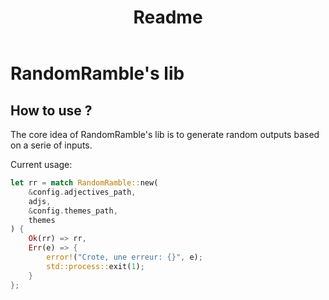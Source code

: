#+TITLE: Readme

* RandomRamble's lib
** How to use ?
The core idea of RandomRamble's lib is to generate random outputs based on a serie of inputs.

Current usage:
#+begin_src rust
let rr = match RandomRamble::new(
    &config.adjectives_path,
    adjs,
    &config.themes_path,
    themes
) {
    Ok(rr) => rr,
    Err(e) => {
        error!("Crote, une erreur: {}", e);
        std::process::exit(1);
    }
};
#+end_src
